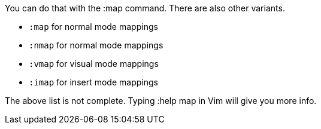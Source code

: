 You can do that with the :map command. There are also other variants.


* `:map` for normal mode mappings
* `:nmap` for normal mode mappings
* `:vmap` for visual mode mappings
* `:imap` for insert mode mappings

The above list is not complete. Typing :help map in Vim will give you more info.